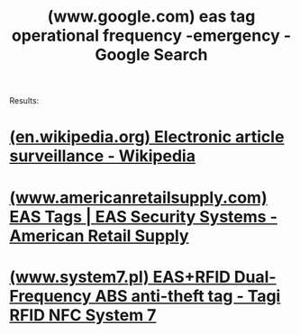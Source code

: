 :PROPERTIES:
:ID:       0bc70ceb-8865-4096-8328-0777bc48282d
:ROAM_REFS: "https://www.google.com/search?q=eas tag operational frequency -emergency"
:END:
#+title: (www.google.com) eas tag operational frequency -emergency - Google Search
#+filetags: :google:searches:website:

Results:
* [[id:4a74a5f3-9fb6-460d-99ce-095d467e3927][(en.wikipedia.org) Electronic article surveillance - Wikipedia]]
* [[id:542d0948-f4c0-420b-a34c-1c59fa3fcf9e][(www.americanretailsupply.com) EAS Tags | EAS Security Systems - American Retail Supply]]
* [[id:3621975c-4fda-4492-992f-5c61579001fd][(www.system7.pl) EAS+RFID Dual-Frequency ABS anti-theft tag - Tagi RFID NFC System 7]]
